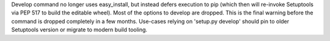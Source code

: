 Develop command no longer uses easy_install, but instead defers execution to pip (which then will re-invoke Setuptools via PEP 517 to build the editable wheel). Most of the options to develop are dropped. This is the final warning before the command is dropped completely in a few months. Use-cases relying on 'setup.py develop' should pin to older Setuptools version or migrate to modern build tooling.
